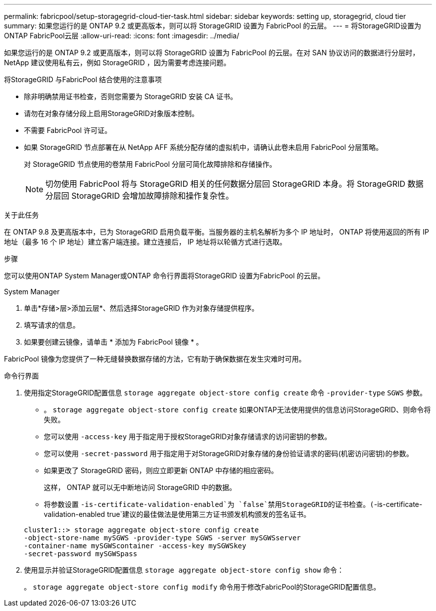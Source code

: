 ---
permalink: fabricpool/setup-storagegrid-cloud-tier-task.html 
sidebar: sidebar 
keywords: setting up, storagegrid, cloud tier 
summary: 如果您运行的是 ONTAP 9.2 或更高版本，则可以将 StorageGRID 设置为 FabricPool 的云层。 
---
= 将StorageGRID设置为ONTAP FabricPool云层
:allow-uri-read: 
:icons: font
:imagesdir: ../media/


[role="lead"]
如果您运行的是 ONTAP 9.2 或更高版本，则可以将 StorageGRID 设置为 FabricPool 的云层。在对 SAN 协议访问的数据进行分层时， NetApp 建议使用私有云，例如 StorageGRID ，因为需要考虑连接问题。

.将StorageGRID 与FabricPool 结合使用的注意事项
* 除非明确禁用证书检查，否则您需要为 StorageGRID 安装 CA 证书。
* 请勿在对象存储分段上启用StorageGRID对象版本控制。
* 不需要 FabricPool 许可证。
* 如果 StorageGRID 节点部署在从 NetApp AFF 系统分配存储的虚拟机中，请确认此卷未启用 FabricPool 分层策略。
+
对 StorageGRID 节点使用的卷禁用 FabricPool 分层可简化故障排除和存储操作。

+
[NOTE]
====
切勿使用 FabricPool 将与 StorageGRID 相关的任何数据分层回 StorageGRID 本身。将 StorageGRID 数据分层回 StorageGRID 会增加故障排除和操作复杂性。

====


.关于此任务
在 ONTAP 9.8 及更高版本中，已为 StorageGRID 启用负载平衡。当服务器的主机名解析为多个 IP 地址时， ONTAP 将使用返回的所有 IP 地址（最多 16 个 IP 地址）建立客户端连接。建立连接后， IP 地址将以轮循方式进行选取。

.步骤
您可以使用ONTAP System Manager或ONTAP 命令行界面将StorageGRID 设置为FabricPool 的云层。

[role="tabbed-block"]
====
.System Manager
--
. 单击*存储>层>添加云层*、然后选择StorageGRID 作为对象存储提供程序。
. 填写请求的信息。
. 如果要创建云镜像，请单击 * 添加为 FabricPool 镜像 * 。


FabricPool 镜像为您提供了一种无缝替换数据存储的方法，它有助于确保数据在发生灾难时可用。

--
.命令行界面
--
. 使用指定StorageGRID配置信息 `storage aggregate object-store config create` 命令 `-provider-type` `SGWS` 参数。
+
** 。 `storage aggregate object-store config create` 如果ONTAP无法使用提供的信息访问StorageGRID、则命令将失败。
** 您可以使用 `-access-key` 用于指定用于授权StorageGRID对象存储请求的访问密钥的参数。
** 您可以使用 `-secret-password` 用于指定用于对StorageGRID对象存储的身份验证请求的密码(机密访问密钥)的参数。
** 如果更改了 StorageGRID 密码，则应立即更新 ONTAP 中存储的相应密码。
+
这样， ONTAP 就可以无中断地访问 StorageGRID 中的数据。

** 将参数设置 `-is-certificate-validation-enabled`为 `false`禁用StorageGRID的证书检查。(`-is-certificate-validation-enabled true`建议的最佳做法是使用第三方证书颁发机构颁发的签名证书。


+
[listing]
----
cluster1::> storage aggregate object-store config create
-object-store-name mySGWS -provider-type SGWS -server mySGWSserver
-container-name mySGWScontainer -access-key mySGWSkey
-secret-password mySGWSpass
----
. 使用显示并验证StorageGRID配置信息 `storage aggregate object-store config show` 命令：
+
。 `storage aggregate object-store config modify` 命令用于修改FabricPool的StorageGRID配置信息。



--
====
